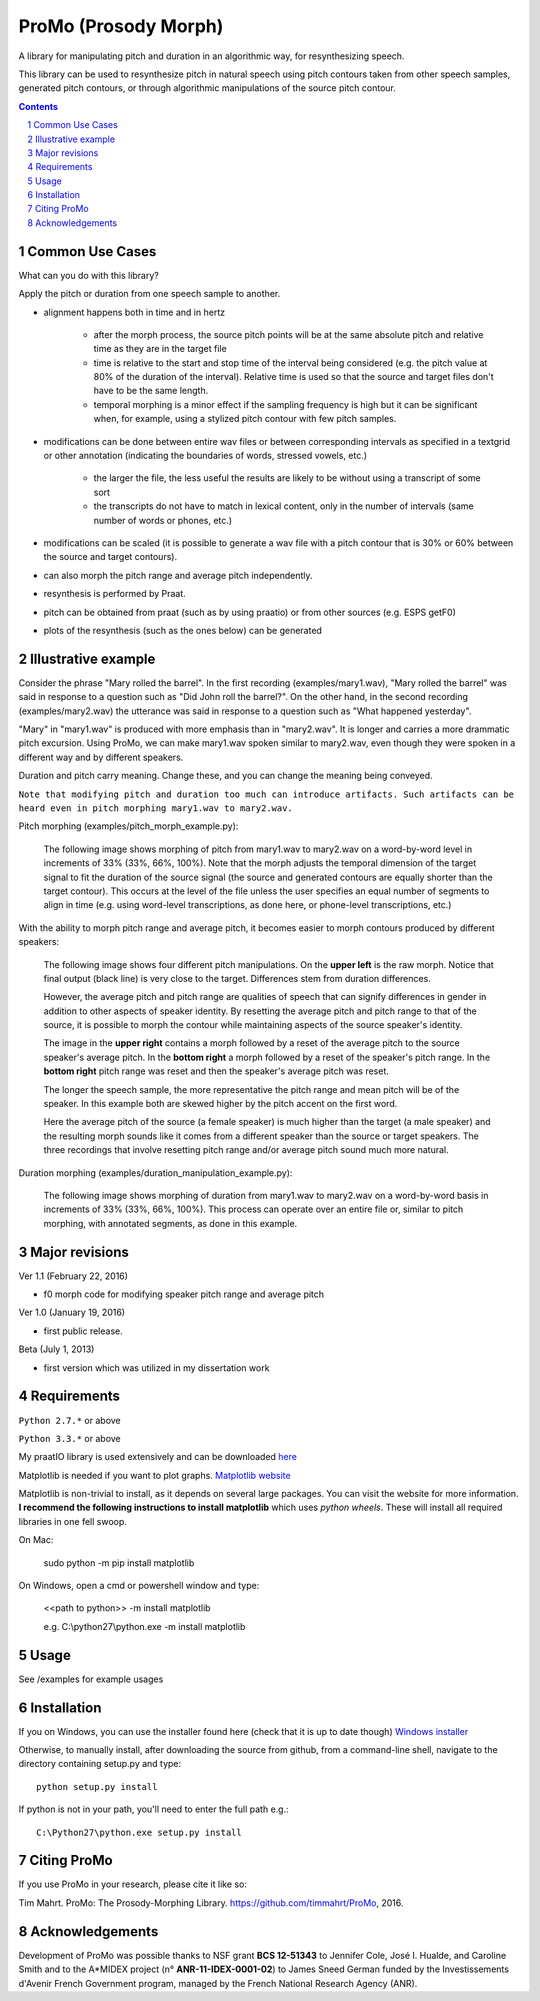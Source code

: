 
-----------------------
ProMo (Prosody Morph)
-----------------------

.. image:: https://img.shields.io/badge/license-MIT-blue.svg?
   :target: http://opensource.org/licenses/MIT
   
A library for manipulating pitch and duration in an algorithmic way, for
resynthesizing speech.

This library can be used to resynthesize pitch in natural speech using pitch
contours taken from other speech samples, generated pitch contours,
or through algorithmic manipulations of the source pitch contour.

.. sectnum::
.. contents::

Common Use Cases
================

What can you do with this library?

Apply the pitch or duration from one speech sample to another.

- alignment happens both in time and in hertz

    - after the morph process, the source pitch points will be at the same
      absolute pitch and relative time as they are in the target file 
      
    - time is relative to the start and stop time of the interval being
      considered (e.g. the pitch value at 80% of the duration of the interval).
      Relative time is used so that the source and target files don't have to
      be the same length.

    - temporal morphing is a minor effect if the sampling frequency is high
      but it can be significant when, for example, using a stylized pitch
      contour with few pitch samples.

- modifications can be done between entire wav files or between
  corresponding intervals as specified in a textgrid or other annotation
  (indicating the boundaries of words, stressed vowels, etc.)

    - the larger the file, the less useful the results are likely to be
      without using a transcript of some sort
      
    - the transcripts do not have to match in lexical content, only in the
      number of intervals  (same number of words or phones, etc.)

- modifications can be scaled (it is possible to generate a wav file with
  a pitch contour that is 30% or 60% between the source and target contours).

- can also morph the pitch range and average pitch independently.
  
- resynthesis is performed by Praat.

- pitch can be obtained from praat (such as by using praatio)
  or from other sources (e.g. ESPS getF0)

- plots of the resynthesis (such as the ones below) can be generated


Illustrative example
======================

Consider the phrase "Mary rolled the barrel".  In the first recording
(examples/mary1.wav), "Mary rolled the barrel" was said in response
to a question such as "Did John roll the barrel?".  On the other hand,
in the second recording (examples/mary2.wav) the utterance was said 
in response to a question such as "What happened yesterday".

"Mary" in "mary1.wav" is produced with more emphasis than in "mary2.wav".
It is longer and carries a more drammatic pitch excursion.  Using 
ProMo, we can make mary1.wav spoken similar to mary2.wav, even
though they were spoken in a different way and by different speakers.

Duration and pitch carry meaning.  Change these, and you can change the
meaning being conveyed.

``Note that modifying pitch and duration too much can introduce artifacts. 
Such artifacts can be heard even in pitch morphing mary1.wav to mary2.wav.``

Pitch morphing (examples/pitch_morph_example.py):

    The following image shows morphing of pitch from mary1.wav to mary2.wav
    on a word-by-word level
    in increments of 33% (33%, 66%, 100%).  Note that the morph adjusts the
    temporal dimension of the target signal to fit the duration of the source
    signal (the source and generated contours are equally shorter 
    than the target contour).  This occurs at the level of the file unless
    the user specifies an equal number of segments to align in time
    (e.g. using word-level transcriptions, as done here, or phone-level
    transcriptions, etc.)

.. image:: examples/files/mary1_mary2_f0_morph.png
   :width: 500px

With the ability to morph pitch range and average pitch, it becomes easier
to morph contours produced by different speakers:

    The following image shows four different pitch manipulations.  On the 
    **upper left** is the raw morph.  Notice that final output (black line) is
    very close to the target.  Differences stem from duration differences.
    
    However, the average pitch and pitch range are qualities of speech that
    can signify differences in gender in addition to other aspects of
    speaker identity.  By resetting the average pitch and pitch range to
    that of the source, it is possible to morph the contour while maintaining
    aspects of the source speaker's identity.
    
    The image in the **upper right** contains a morph
    followed by a reset of the average pitch to the source speaker's average
    pitch.  In the **bottom right** a morph followed by a reset of the speaker's
    pitch range.  In the **bottom right** pitch range was reset and then the
    speaker's average pitch was reset.
    
    The longer the speech sample, the more representative the pitch range and
    mean pitch will be of the speaker.  In this example both are skewed higher
    by the pitch accent on the first word.

    Here the average pitch of the source (a female speaker) is much higher
    than the target (a male speaker) and the resulting morph sounds like it
    comes from a different speaker than the source or target speakers.
    The three recordings that involve resetting pitch range and/or average
    pitch sound much more natural.

.. image:: examples/files/mary1_mary2_f0_morph_compare.png
   :width: 500px
   
Duration morphing (examples/duration_manipulation_example.py):

    The following image shows morphing of duration from mary1.wav to mary2.wav
    on a word-by-word basis in increments of 33% (33%, 66%, 100%).
    This process can operate over an entire file or, similar to pitch morphing,
    with annotated segments, as done in this example.

.. image:: examples/files/mary1_mary2_dur_morph.png
   :width: 500px


    
Major revisions
================

Ver 1.1 (February 22, 2016)

- f0 morph code for modifying speaker pitch range and average pitch

Ver 1.0 (January 19, 2016)

- first public release.

Beta (July 1, 2013)

- first version which was utilized in my dissertation work


Requirements
==============

``Python 2.7.*`` or above

``Python 3.3.*`` or above

My praatIO library is used extensively and can be downloaded 
`here <https://github.com/timmahrt/praatIO>`_

Matplotlib is needed if you want to plot graphs.
`Matplotlib website <http://matplotlib.org/>`_

Matplotlib is non-trivial to install, as it depends on several large packages.  You can
visit the website for more information.  **I recommend the following instructions to
install matplotlib** which uses *python wheels*.  These will install all required
libraries in one fell swoop.

On Mac:

    sudo python -m pip install matplotlib
    
On Windows, open a cmd or powershell window and type:

    <<path to python>> -m install matplotlib
    
    e.g. C:\\python27\\python.exe -m install matplotlib


Usage
=========

See /examples for example usages


Installation
================

If you on Windows, you can use the installer found here (check that it is up to date though)
`Windows installer <http://www.timmahrt.com/python_installers>`_

Otherwise, to manually install, after downloading the source from github, from a command-line shell, navigate to the directory containing setup.py and type::

    python setup.py install

If python is not in your path, you'll need to enter the full path e.g.::

    C:\Python27\python.exe setup.py install


Citing ProMo
===============

If you use ProMo in your research, please cite it like so:

Tim Mahrt. ProMo: The Prosody-Morphing Library.
https://github.com/timmahrt/ProMo, 2016.


Acknowledgements
================

Development of ProMo was possible thanks to NSF grant **BCS 12-51343** to
Jennifer Cole, José I. Hualde, and Caroline Smith and to the A*MIDEX project
(n° **ANR-11-IDEX-0001-02**) to James Sneed German funded by the
Investissements d'Avenir French Government program,
managed by the French National Research Agency (ANR).
